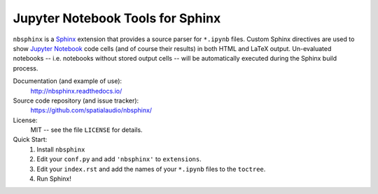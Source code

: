 Jupyter Notebook Tools for Sphinx
=================================

``nbsphinx`` is a Sphinx_ extension that provides a source parser for
``*.ipynb`` files.
Custom Sphinx directives are used to show `Jupyter Notebook`_ code cells (and of
course their results) in both HTML and LaTeX output.
Un-evaluated notebooks -- i.e. notebooks without stored output cells -- will be
automatically executed during the Sphinx build process.

.. _Sphinx: http://sphinx-doc.org/
.. _Jupyter Notebook: http://jupyter.org/

Documentation (and example of use):
    http://nbsphinx.readthedocs.io/

Source code repository (and issue tracker):
    https://github.com/spatialaudio/nbsphinx/

License:
    MIT -- see the file ``LICENSE`` for details.

Quick Start:
    #. Install ``nbsphinx``

    #. Edit your ``conf.py`` and add ``'nbsphinx'`` to ``extensions``.

    #. Edit your ``index.rst`` and add the names of your ``*.ipynb`` files
       to the ``toctree``.

    #. Run Sphinx!
